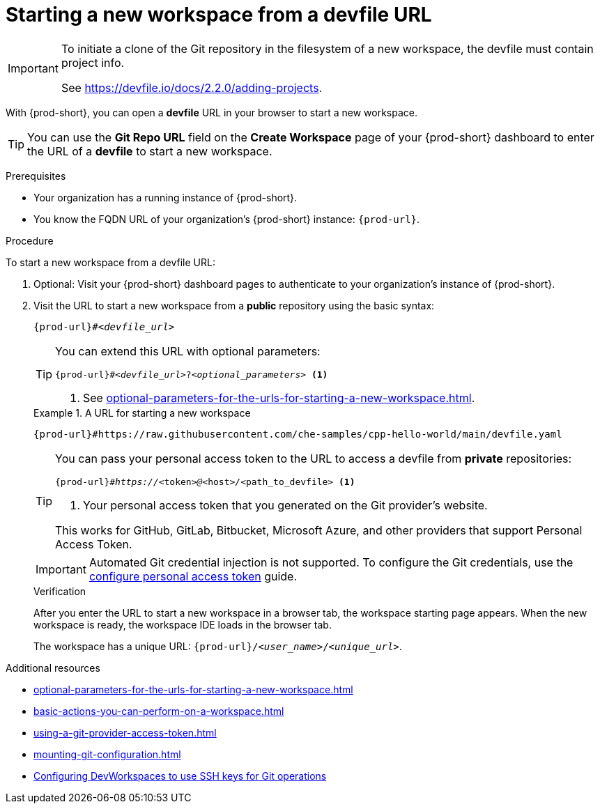 :_content-type: PROCEDURE
:description: Starting a new workspace from a devfile URL
:keywords: start-new-workspace, start-a-new-workspace, how-to-start-new-workspace, how-to-start-a-new-workspace, starting-a-new-workspace, how-to-start-workspace, how-to-start-a-workspace
:navtitle: Starting a new workspace from a devfile URL
:page-aliases:

[id="starting-a-new-workspace-from-a-devfile-url"]
= Starting a new workspace from a devfile URL

[IMPORTANT]
====
To initiate a clone of the Git repository in the filesystem of a new workspace, the devfile must contain project info.

See https://devfile.io/docs/2.2.0/adding-projects.
====

With {prod-short}, you can open a *devfile* URL in your browser to start a new workspace.

pass:[<!-- vale RedHat.Spelling = NO -->]

TIP: You can use the *Git Repo URL* field on the *Create Workspace* page of your {prod-short} dashboard to enter the URL of a *devfile* to start a new workspace.

pass:[<!-- vale RedHat.Spelling = YES -->]

.Prerequisites

* Your organization has a running instance of {prod-short}.
* You know the FQDN URL of your organization's {prod-short} instance: `pass:c,a,q[{prod-url}]`.

.Procedure

To start a new workspace from a devfile URL:

. Optional: Visit your {prod-short} dashboard pages to authenticate to your organization's instance of {prod-short}.

. Visit the URL to start a new workspace from a *public* repository using the basic syntax:
[source,subs="+quotes,+attributes,+macros"]
+
----
pass:c,a,q[{prod-url}]#__<devfile_url>__
----
+
[TIP]
====
You can extend this URL with optional parameters:
[source,subs="+quotes,+attributes,+macros"]
----
pass:c,a,q[{prod-url}]#__<devfile_url>__?__<optional_parameters>__ <1>
----
<1> See xref:optional-parameters-for-the-urls-for-starting-a-new-workspace.adoc[].
====
+
.A URL for starting a new workspace
====

`pass:c,a,q[{prod-url}#https://raw.githubusercontent.com/che-samples/cpp-hello-world/main/devfile.yaml]`

====
+
[TIP]
====
You can pass your personal access token to the URL to access a devfile from *private* repositories:
[source,subs="+quotes,+attributes,+macros"]
----
pass:c,a,q[{prod-url}]#__https://__<token>__@__<host>__/__<path_to_devfile> <1>
----
<1> Your personal access token that you generated on the Git provider's website.

This works for GitHub, GitLab, Bitbucket, Microsoft Azure, and other providers that support Personal Access Token.
====
+
[IMPORTANT]
====
Automated Git credential injection is not supported.
To configure the Git credentials, use the xref:using-a-git-provider-access-token.adoc[configure personal access token] guide.
====
+
.Verification

After you enter the URL to start a new workspace in a browser tab, the workspace starting page appears. When the new workspace is ready, the workspace IDE loads in the browser tab.
+
The workspace has a unique URL: `pass:c,a,q[{prod-url}]/__<user_name>__/__<unique_url>__`.

.Additional resources

* xref:optional-parameters-for-the-urls-for-starting-a-new-workspace.adoc[]
* xref:basic-actions-you-can-perform-on-a-workspace.adoc[]
* xref:using-a-git-provider-access-token.adoc[]
* xref:mounting-git-configuration.adoc[]
* link:https://github.com/devfile/devworkspace-operator/blob/main/docs/additional-configuration.adoc#configuring-devworkspaces-to-use-ssh-keys-for-git-operations[Configuring DevWorkspaces to use SSH keys for Git operations]
